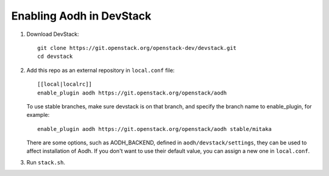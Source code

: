 =========================
Enabling Aodh in DevStack
=========================

1. Download DevStack::

    git clone https://git.openstack.org/openstack-dev/devstack.git
    cd devstack

2. Add this repo as an external repository in ``local.conf`` file::

    [[local|localrc]]
    enable_plugin aodh https://git.openstack.org/openstack/aodh

   To use stable branches, make sure devstack is on that branch, and specify
   the branch name to enable_plugin, for example::

    enable_plugin aodh https://git.openstack.org/openstack/aodh stable/mitaka

   There are some options, such as AODH_BACKEND, defined in
   ``aodh/devstack/settings``, they can be used to affect installation of Aodh.
   If you don't want to use their default value, you can assign a new one in
   ``local.conf``.

3. Run ``stack.sh``.
